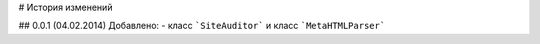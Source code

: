 # История изменений

## 0.0.1 (04.02.2014)
Добавлено:
- класс ```SiteAuditor``` и класс ```MetaHTMLParser```